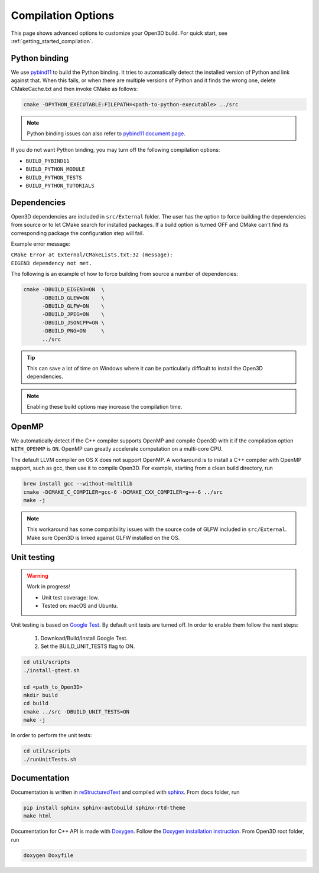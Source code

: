 .. _compilation:

Compilation Options
###################

This page shows advanced options to customize your Open3D build. For quick start, see :ref:`getting_started_compilation`.

.. _python_binding:

Python binding
==============

We use `pybind11 <https://github.com/pybind/pybind11>`_ to build the Python binding.
It tries to automatically detect the installed version of Python and link against that.
When this fails, or when there are multiple versions of Python and it finds the wrong one, delete CMakeCache.txt and then invoke CMake as follows:

.. code-block:: bash

    cmake -DPYTHON_EXECUTABLE:FILEPATH=<path-to-python-executable> ../src

.. Note:: Python binding issues can also refer to `pybind11 document page <http://pybind11.readthedocs.io/en/stable/faq.html>`_.

If you do not want Python binding, you may turn off the following compilation options:

- ``BUILD_PYBIND11``
- ``BUILD_PYTHON_MODULE``
- ``BUILD_PYTHON_TESTS``
- ``BUILD_PYTHON_TUTORIALS``

Dependencies
============

Open3D dependencies are included in ``src/External`` folder.
The user has the option to force building the dependencies from source or to let CMake search for installed packages.
If a build option is turned OFF and CMake can't find its corresponding package the configuration step will fail.

Example error message:

| ``CMake Error at External/CMakeLists.txt:32 (message):``
| ``EIGEN3 dependency not met.``

The following is an example of how to force building from source a number of dependencies:

.. code-block:: bash

    cmake -DBUILD_EIGEN3=ON  \
          -DBUILD_GLEW=ON    \
          -DBUILD_GLFW=ON    \
          -DBUILD_JPEG=ON    \
          -DBUILD_JSONCPP=ON \
          -DBUILD_PNG=ON     \
          ../src

.. tip:: This can save a lot of time on Windows where it can be particularly difficult to install the Open3D dependencies.

.. note:: Enabling these build options may increase the compilation time.

OpenMP
======

We automatically detect if the C++ compiler supports OpenMP and compile Open3D with it if the compilation option ``WITH_OPENMP`` is ``ON``.
OpenMP can greatly accelerate computation on a multi-core CPU.

The default LLVM compiler on OS X does not support OpenMP.
A workaround is to install a C++ compiler with OpenMP support, such as gcc, then use it to compile Open3D.
For example, starting from a clean build directory, run

.. code-block:: bash

    brew install gcc --without-multilib
    cmake -DCMAKE_C_COMPILER=gcc-6 -DCMAKE_CXX_COMPILER=g++-6 ../src
    make -j

.. note:: This workaround has some compatibility issues with the source code of GLFW included in ``src/External``.
          Make sure Open3D is linked against GLFW installed on the OS.

Unit testing
============

.. warning:: Work in progress!

    - Unit test coverage: low.
    - Tested on: macOS and Ubuntu.

Unit testing is based on `Google Test <https://github.com/google/googletest>`_.
By default unit tests are turned off. In order to enable them follow the next steps:

    1. Download/Build/Install Google Test.
    2. Set the BUILD_UNIT_TESTS flag to ON.

.. code-block:: bash

    cd util/scripts
    ./install-gtest.sh

    cd <path_to_Open3D>
    mkdir build
    cd build
    cmake ../src -DBUILD_UNIT_TESTS=ON
    make -j

In order to perform the unit tests:

.. code-block:: bash

    cd util/scripts
    ./runUnitTests.sh

Documentation
=============

Documentation is written in `reStructuredText <http://www.sphinx-doc.org/en/stable/rest.html>`_ and compiled with `sphinx <http://www.sphinx-doc.org/>`_.
From ``docs`` folder, run

.. code-block:: bash

    pip install sphinx sphinx-autobuild sphinx-rtd-theme
    make html

Documentation for C++ API is made with `Doxygen <http://www.stack.nl/~dimitri/doxygen/>`_.
Follow the `Doxygen installation instruction <http://www.stack.nl/~dimitri/doxygen/manual/install.html>`_.
From Open3D root folder, run

.. code-block:: bash

    doxygen Doxyfile
